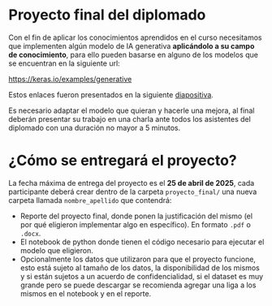 * Proyecto final del diplomado

Con el fin de aplicar los conocimientos aprendidos en el curso necesitamos que
implementen algún modelo de IA generativa *aplicándolo a su campo de
conocimiento*, para ello pueden basarse en alguno de los modelos que se
encuentran en la siguiente url:

https://keras.io/examples/generative

Estos enlaces fueron presentados en la siguiente [[https://docs.google.com/presentation/d/1yE7-ZNjiaPZiSrD1XP0dIThWgbz_2SYcXndFHq2LCEg/edit?pli=1#slide=id.g346c957b250_0_105][diapositiva]].

Es necesario adaptar el modelo que quieran y hacerle una mejora, al final
deberán presentar su trabajo en una charla ante todos los asistentes del
diplomado con una duración no mayor a 5 minutos.

* ¿Cómo se entregará el proyecto?

La fecha máxima de entrega del proyecto es el *25 de abril de 2025*, cada
participante deberá crear dentro de la carpeta =proyecto_final/= una nueva carpeta
llamada =nombre_apellido= que contendrá:

- Reporte del proyecto final, donde ponen la justificación del mismo (el por qué
  eligieron implementar algo en específico). En formato =.pdf= o =.docx=.
- El notebook de python donde tienen el código necesario para ejecutar el modelo que eligieron.
- Opcionalmente los datos que utilizaron para que el proyecto funcione, esto
  está sujeto al tamaño de los datos, la disponibilidad de los mismos y si están
  sujetos a un acuerdo de confidencialidad, si el dataset es muy grande pero se
  puede descargar se recomienda agregar una liga a los mismos en el notebook y
  en el reporte.
